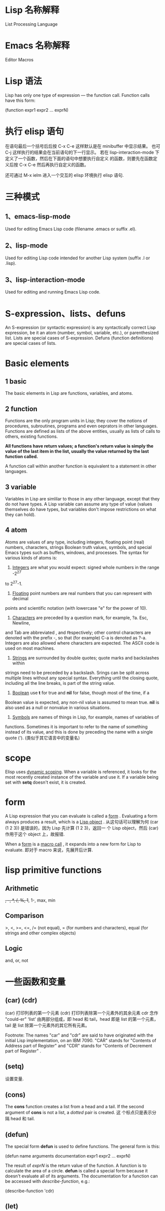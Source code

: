 * Lisp 名称解释
  List Processing Language
* Emacs 名称解释
  Editor Macros
* Lisp 语法
  Lisp has only one type of expression --- the function call. Function calls
  have this form:

  (function expr1 expr2 ... exprN)
* 执行 elisp 语句
   在语句最后一个括号后后按 
   C-x C-e
   这样默认是在 minibuffer 中显示结果。
   也可
   C-j
   这样执行的结果会在当前语句的下一行显示。
   若在 lisp-interaction-mode 下定义了一个函数，然后在下面的语句中想要执行自定义
   的函数，则要先在函数定义后按
   C-x C-e
   然后再执行自定义的函数。

   还可通过 M-x ielm 进入一个交互的 elisp 环境执行 elisp 语句.
* 三种模式
** 1、emacs-lisp-mode
   Used for editing Emacs Lisp code (filename .emacs or suffix .el).
** 2、lisp-mode
   Used for editing Lisp code intended for another Lisp system (suffix .l or
   .lisp).
** 3、lisp-interaction-mode
   Used for editing and running Emacs Lisp code.
* S-expression、lists、defuns
  An S-expression (or syntactic expression) is any syntactically correct Lisp
  expression, be it an atom (number, symbol, variable, etc.), or parenthesized
  list.
  Lists are special cases of S-expression.
  Defuns (function definitions) are special cases of lists.
* Basic elements
** 1 basic
   The basic elements in Lisp are functions, variables, and atoms.
** 2 function
   Functions are the only program units in Lisp; they cover the notions of
   procedures, subroutines, programs and even oeprators in other languages.
   Functions are defined as lists of the above entities, usually as lists of
   calls to others, existing functions. 

   *All functions have return values; a function's return value is simply the*
   *value of the last item in the list, usually the value returned by the last*
   *function called.*

   A function call within another function is equivalent to a statement in other
   languages.
** 3 variable
   Variables in Lisp are simlilar to those in any other language, except that
   they do not have types. A Lisp variable can assume any type of value (values
   themselves do have types, but variables don't impose restrictions on what
   they can hold).
** 4 atom
   Atoms are values of any type, including integers, floating point (real)
   numbers, characters, strings Boolean truth values, symbols, and special Emacs
   types such as buffers, windows, and processes. The syntax for various kinds
   of atoms is:
   1) _Integers_ are what you would expect: signed whole numbers in the range -2^27
   to 2^27-1.
   2) _Floating_ point numbers are real numbers that you can represent with decimal
   points and scientific notation (with lowercase "e" for the power of 10).
   3) _Characters_ are preceded by a question mark, for example, ?a. Esc, Newline,
   and Tab are abbreviated \e, \n and \t respectively; other control characters
   are denoted with the prefix \C-, so that (for example) C-a is denoted as
   ?\C-a.
   Integers are also allowed where characters are expected. The ASCII code is
   used on most machines. 
   4) _Strings_ are surrounded by double quotes; quote marks and backslashes within
   strings need to be preceded by a backslash. Srings can be split across
   multiple lines without any special syntax. Everything until the closing
   quote, including all the line breaks, is part of the string value.
   5) _Boolean_ use *t* for true and *nil* for false, though most of the time, if a
   Boolean value is expected, any non-nil value is assumed to mean true. *nil*
   is also used as a null or nonvalue in various situations.
   6) _Symbols_ are names of things in Lisp, for example, names of variables of
   functions. Sometimes it is important to refer to the name of something
   instead of its value, and this is done by preceding the name with a single
   quote (').  (类似于其它语言中的变量名)
* scope
  Elisp uses _dynamic scoping_. When a variable is referenced, it looks for the
  most recently created instance of the variable and use it. If a variable being
  set with *setq* doesn't exist, it is created.
* form
  A Lisp expression that you can evaluate is called a _form_ . Evaluating a form
  always produces a result, which is a _Lisp object_ .
  从这句话可以理解为何 (car (1 2 3)) 是错误的，因为 Lisp 先计算 (1 2 3)，返回一
  个 Lisp object，然后 (car) 作用于这个 object 上，故报错.

  When a _form_ is a _macro call_ , it expands into a new form for Lisp to
  evaluate.
  即对于 macro 来说，先展开后计算.
* lisp primitive functions
** Arithmetic
	+, -, *, /, %, 1+, 1-, max, min
** Comparison
	>, <, >=, <=, 
	/= (not equal), 
	= (for numbers and characters), 
	equal (for strings and other complex objects)
** Logic
   and, or, not
* 一些函数和变量   
** (car) (cdr)
  (car) 打印列表的第一个元素
  (cdr) 打印列表除第一个元素外的其余元素
  cdr 念作 "could-er"
  ‘list’ 由两部分组成，即 head 和 tail，head 即是 list 的第一个元素，tail 是
  list 除第一个元素外的其它所有元素。
  
  Footnote: The names "car" and "cdr" are said to have originated with the
  initial Lisp implementation, on an IBM 7090. "CAR" stands for "Contents of
  Address part of Register" and "CDR" stands for "Contents of Decrement part of
  Register" .
** (setq)
   设置变量.
** (cons)
  The *cons* function creates a list from a head and a tail.
  If the second argument of *cons* is not a list, a /dotted/ pair is created. 这
  个标点只是表示分隔 head 和 tail.
** (defun)
  The special form *defun* is used to define functions. The general form is
  this:
  
  (defun name arguments documentation expr1 expr2 ... exprN)

  The result of /exprN/ is the return value of the function.
  A function is to calculate the area of a circle.
  *defun* is called a special form because it doesn't evaluate all of its
  arguments.
  The documentation for a function can be accessed with /describe-function/,
  e.g.:
  
  (describe-function 'cdr)
** (let)
   (let ((var1 value1) (var2 value2) ...)
        statement-block)
   
   The first thing *let* does is define the variable /var1, var2, etc.../ and set
   them to the initial values /value1, value2, etc.../. Then *let* executes the
   statement block, which is a sequence of function calls or values, just like
   the body of a function.
   If a *let* is used to define a variable, its value can be reset later within
   the *let* block with *setq*. Furthmore, a variable defined with *let* can have
   the same as a global variable; all *setqs* on that variable within the *let*
   block act on the local variable, leaving the global variable
   undisturbed. However, a *setq* on a variable that is not defined with a *let*
   affects the global envirionment. It is advisable to avoid using global
   variable as much as possible because this names might confilct with those of
   existing global variabls and therefore your changes might have unexpected and
   inexplicable side effects later on.
** (while)
  语法:
  
  (while test-expr expr1 ... exprN)
  
  test-expr is evaluated and if it yields a non-nil value, expr1 through
  exprN are evaluated. It iterates until test-expr yields *nil*.
** (cond)
   它类似于 C 中的 'switch...case...' 语句.

   (cond
     (/condition1/ /statement-block/)
     (/condition2/ /statement-block/)
     (/condition3/ /statement-block/)
     ...)

   例:
   (defun how-many (count)
     (cond
       ((zerop count) "zero")
       ((= count 1) "one")
       ((= count 2) "two")
       (t "many")))
** (message)
   它有很多函数用来显示信息，可在 minibuffer 中显示，也可用弹出框显示。显示信息的
   格式与 C 中 printf 函数的格式一样，常用的有 %s、%c、%d、%e、%f、%g，意义和 C
   中的相同。控制浮点数的小数位数的方法和 C 中 printf 的方法相同。
   例:
   (message "\"%s\" is a string, %d is a number, and %c is a character"
   "hi there" 142 ?q)
** 字符串处理相关
*** (split-string)
	分割字符串
** buffer 相关
*** (buffer-name)
	获取 buffer 的名字
*** (buffer-size)
	获取 buffer 中的字符个数
*** (buffer-string)
	字符串形式返回 buffer 中的内容.
*** (insert-string)
	insert any number of arguments (strings or characters) into the buffer after
	point.
*** (beginning-of-buffer)
	转到 buffer 的第一个字符.
*** (end-of-buffer)
	转到 buffer 的末尾.

	Note:
	+ Don't use this command in Lisp programs!
	  (goto-char (point-max)) is faster.
*** (beginng-of-line)
	转到行首.
*** (end-of-line)
	转到行尾。
*** (goto-char)
	跳转到指定的字符位置.
*** (backward-word)
	向后跳转到一个单词的位置.
*** (forward-word)
	向前跳转一个单词的位置.
*** point
	The term *point* refers to the current position in a buffer.
	常用的有:
	(point) : 返回当前光标位置，范围 [1, (buffer-size)+1]
	(point-min) : 返回光标最开始的位置，一般为 1
	(point-max) : 返回在当前 buffer 中，光标可能的最大位置
** (save-excursion)
   Calling *save-excursion* tells Emacs to remember the location of cursor at the
   beginning of the function, and go back there after executing any statements in
   its body. 
** 注册自定义函数
   对于自定义的函数，向 Emacs 注册后，可以通过 M-x 来调用。格式是:
   
   (interactive "prompt-string")
   
   This statement should be the first in a function, that is, right after the
   line containing the *defun* and the documentation string. Using *interactive*
   causes Emacs to register the function as a command and to prompt the user for
   the arguments declared in the *defun* statement. The prompt string is
   optional.
   The prompt string has a special format: for each argument you want to prompt
   the user for, you provide a section of prompt string. the sections are
   separated by newlines (\n). The first letter of each section is a code for the
   type of argument you want, for example, 'n' for integer, 'b' for 'name of an
   existing buffer', 's' for string.
   
   例:
   
   (defun replace-string (from to)
   (interactive "sReplace string: \nsReplace string %s with: ")
   ...)

   要向这个函数传入两个参数，通过 M-x 效用这个函数时，首先会在 minibuffer 提示
   "Replace string: "，函数中的 'sReplace' 表示传入的参数是 string 类型的，输入一
   个字符串按回车后(如输入 flyer)，则在 minibuffer 中继续提示 "Replace string
   flyer with: ",输入要替换为的字符串后，就把两个参数传入给了该函数。在函数中 %s
   表示最初输入的参数。
   也可在 *defun* 和 (interactive) 之间的一行添加注释，用双引号引着，这样可作为该
   函数的帮助信息。
** Statement Blocks
*** (progn)
	(progn
    /statement-block/)
	The value returned by *progn* is the value returned by the last statement in
	the block.
	它更常用在 (if) 语句中，因为 (if) 默认的是判断语句后只有一条陈述句。
*** (let) and (let*)
	它有多种形式，常见的有:

	(let ((var1 value1) (var2 value2) ...)
    /statement-block/)
	
	(let (var1 var2 ...)
    /statement-block/)

	(let (var1 (var2 value) var3 ...)
    /statement-block/)

	若其中的变量没有初始值，则赋予值 *nil*.

	*(let) 语句中的变量赋值是在函数计算后再赋值的，即赋值时，后面的变量不能使用前*
	*面变量的值，因为还没进行赋值.*

	若想使定义变量时使用前面变量的值，可用 (let*)函数，如
	(let* ((var1 value1) (var2 (* var1 100)))
    /statement-block/)
** Control Structures
*** (if)
   (if /condition/
      /true-case/
      /false-case/)
   其中， /true-case/ 只是一条一句，接在其后的都是 /false-case/ 语句，且
   /false-case/ 是可选的。
   
   例:
   (defun pluralize (word count &optional plural)
      (if (		= count 1)
        word
	(if (null plural)
	   (concat word "s")
	   plural)))

   注意函数参数中的 &optional 选项，加上这个关键字后，其后的参数在调用函数时是可
   选的，如下调用该函数:
   (pluralize "flyer" 1)
   (pluralize "mouse" 3 "mice")
*** (concat)
   连接后面的 list，返回一个 string。
*** (zerop)
   It's pronounced "zero-pee" and is short for "zero predicate".
   In the realm of mathematical logic from which Lisp evolved, a predicate is a
   function that returns true or flase based on some attribute of its argument.
** (point)
   character position of point
** (mark)
   character position of mark
** (point-min)
   minimum character position (usually 1)
** (point-max)
   maximum character position (usually size of buffer)
** (bolp)
   whether point is at the beginning of the line (t or nil)
** (eolp)
   whether point is at the end of the line
** (bobp)
   whether point is at the beginning of the buffer
** (eobp)
   whether point is at the end of the buffer
** (number-to-string)
   convert a numerical argument to a string
** (string-to-number)
   convert a string argument to a number (integer or floating point)
** (char-to-string)
** (substring)
   given a string and two integer indices /start/ and /end/, return the
   substring starting after /start/ and ending before /end/. Indices start at 0.
** (aref)
   array indexing funciton that can be used to return individual characters from
   strings; take an integer argument and returns the character as an integer,
   using the ASCII code (on most machines).

** (load-file)
  载入文件

** (booleanp)
   e.g. (booleanp object)
   Return *non-nil* if /object/ is one of the two canonical boolean values: *t*
   or *nil*
* Regular Expressions
** basic
   .               matches any character
   .*              mathes any string
   [abc]           matches a, b, or c
   [a-z]           matches any lowercase letter
   *               匹配零个或任意多个之前的字符或组
   +               匹配一个或多个之前的字符或组
   ?               匹配零个或一个之前的字符或组
   ^               在 [] 外表示句子的开头匹配，在 [] 内表示匹配除 [] 内的内容
   $               匹配句子的末尾
   \n              match newline within a regexp
   \t              match Tab within a regexp

   如若想匹配以 a 开头的字符串，用如下形式:
   a.*
** 在 elisp 中使用正则表达式的函数
   若想在这样的函数中取某些特殊字符的字面含义，必须用双斜杠，如 \\*，　\\.
   The reason has to do with the way Emacs Lisp reads and decodes strings. When
   Emacs reads a string in a Lisp program, it decodes the backslash-escaped
   characters and thus turns double backslashes into single backslashes. If the
   string is besing used as a regular expression--that is, if it is being passed
   to a function that expects a regular expression argument--that function uses
   the single backslash as part of the regular expression syntax.
   例:
   (replace-regexp "fred\\*" "bob*")
   在这样的函数中，被替换成的部分不是正则表达式，只是一般的字符串。
   但如果是通过 M-x 来使用这样的函数，则只需用一个斜杠即可。
** grouping and alternation
   使用类似于 \\(file\\)* 则会匹配零个或多个 file.用 \\( 和 \\) 可把其中作为整体，
   和 *、？、+ 配合使用。
   用这种正则表达式匹配后，可使用 \\n (其中 n 是数字)来使用其中的内容，如
   (replace-regexp "\\<program\\('s\\|s\\)?\\>" "module\\1")
   会把 program 替换为 module，把 program's 替换为 module's，把 programs 替换为
   modules.
   还有个有用的例子:
   (replace-regexp "\\([a-zA-Z_]+\\)\\.java" "\\1.c")
   把所有的 .java 程序改名为  .c 的程序.
   也可使用类似于 one\\|two 来匹配 one 或 two,这有些类似于 shell 中的 [one|two]
   格式。
** 匹配单词
   The operators \\< and \\> match the beginning and end of a word,
   respectively.
   如 \\<program\\> 只匹配 program.
* 查找变量的值
  C-h v
* 查看函数的表述
  可在 buffer 中打出函数，这时会自动有提示。也可按
  C-h f
  然后输入函数名来查看。
* 查看函数定义
  (symbol-function '函数名)
* 描述组合键对应的函数
  C-h k
  也可
  C-h c
  只查看组合键对应的函数名。若想通过查看一类函数，则用
  C-h a
* 比较函数的返回值
  为真时返回 t,为假时返回 nil
* variable
  通过 (setq) 函数来赋值，如
  (setq sum 0)
  (setq <x> 7)          ; 给 <x> 赋值为 7
  (setq x\ x "abc")     ; 给 x\ x 赋值为 "abc"
* ' 的作用
  Quoting a list suppresses evaluation, e.g.
  (setq x '(1 2 3 4))
* 空列表
  In Lisp, the empty list is called *nil* and can be named with /()/ or /nil/.
  () 既是空 list 又是 atom.
* /nil/ and /t/
  In Emacs Lisp, *nil* and *t* are special symbols that always evaluate to
  themselves. This is so that you do not need to quote them to use them as
  constants in a program. An attempt to change their values results in a
  /setting-constant/ error.
* Function
** function description
   In a function description, the name of the function being described appears
   first. It is followed on the same line by a list of argument names. These
   names are also used in the body of the description, to stand for the values
   of the arguments.

   The appearance of the keyword *&optional* in the argument list indicates that
   the subsequent arguments may be omitted (omitted arguments default to
   _nil_). Do not write *&optional* when you call the function.

   The keyword *&rest* (which must be followed by a single argument name)
   indicates that any number of arguments can follow. The single argument name
   following *&rest* will receive, as its value, a list of all the remaining
   arguments passed to the function. Do not write *&rest* when you call the
   function.
   
   Any argument whose name contains the name of a type (e.g. /integer/ ,
   /integer1/ or /buffer/) is expected to be of that type.
   A plural of a type (such as /buffers/) often means a list of objects of that
   type.
   Arguments named /object/ may be of any type.
   Arugments with other sorts of names (e..g. /new-file/) are discussed
   specifically in the description of the function.
   In some sections, features common to the arguments of several functions are
   described at the beginning.
   
* 与 Emacs 有关的概念和函数
** buffer
   A _buffer_ is Lisp object that holds text.
** window
** keymap
** marker
* ' 的作用
  它是 (quote) 函数的简洁方式，以下两种方式等同:
  '(this is a test)
  (quote (this is a test))
* elisp 的执行
  The single apostrophe, *'* , is called a *quote*; when it precedes a list, it
  tells Lisp to do nothing with the list, other than take it is written. But if
  there is no quote preceding a list, the first item of the list is special: it
  is a command for the computer to obey (in lisp, these commands are
  called *functions*).

  First, it looks to see whether there is a quote before the list; if there is,
  the interpreter just gives us the list. On the other hand, if there is no
  quote, the interpreter looks at the first element in the list and sees
  whether it has a functionn definition. If it does, the interpreter carries
  out the instructions in the function definition. Otherwise,the interpreter
  prints an error message.
* 一些特别的地方
  A symbol can have both a function definition and a value attached to it at
  the same time. Or it can have just one or the other. The two are separate.

  Another way to think about this is to imagine a symbol as being a chest of
  drawers. The function definition is put in one drawer, the value in another,
  and so on. What is put in the drawer holding the value can be changed without
  affecting the contents of the drawer holding the function definition,and
  vice-verse.
* How Emacs Determines Which Major Mode to Load
  Emacs determines what mode to activate by the following mechanisms, in
  order. If a match is found, the process stops.

  1. Look for a special emacs-specific syntax in the file. For example: if first
     line in the file contains -*- mode: xyz-*-, emacs will load
     “xyz-mode”. This is from a general mechanism for emacs to load elisp
     variables. (See: (info "(emacs) File Variables").) This has the top
     priority, but this mechanism is not the usual way for programing language
     files to associate with a major mode.
  2. Check the first line in the file for unix “shebang” syntax
     (⁖ #!/usr/bin/perl) and match it with interpreter-mode-alist.
  3. Trys to match first line text with magic-mode-alist. (As of emacs 24.1.1,
     by default this list is empty.)
  4. Match the file name with auto-mode-alist.
* 以 'p' 结尾的函数
** 含义
   The 'p' of functions such as *number-or-marker-p* is the embodiment of a
   practice started in the early days of Lisp programming. The 'p' stands for
   'predicate'. In the jargon used by the early Lisp researchers, a predicate
   refers to a function to determine whether some property is true or false. So
   the 'p' tells us that *number-or-marker-p* is the name of a function that
   determines whether it is true or false taht the argument supplied is a number
   or a marker. Other Lisp symbols that end in 'p' include *zerop*, a function
   that tests whether its argument has the value of zero, and *listp*, a
   function that tests whether its argument is a list.
** 常用的函数
   + (fboundp)
	 判断一个函数是否定义.
   + (boundp)
	 判断一个变量是否定义.
   + (featurep)
	 判断某个 feature 是否载入. 
* 一些函数
  + describe-variable
	描述变量的作用 
* 一些变量
  + system-type
	系统类型
  + system-name
	系统的 host name
  + emacs-major-version
	当前使用的 emacs 的 major version
  + emacs-minor-version
	当前使用的 emacs 的 minor version
  + user-login-name
	登录用户名
  + user-emacs-directory
	用户的 emacs 目录
  + user-init-file
	emacs 配置文件
  + auto-mode-alist
	list，对应文件后缀与相应的 major mode
  + load-path
	package 搜索路径

* 小技巧
** 向其他 mode 添加 auto-complete-mode
   如:
   (add-to-list 'ac-modes 'go-mode)
** 添加 hs-minor-mode
   如：
   (add-hook 'python-mode-hook #'hs-minor-mode)
   
   如果想对所有的编程模式都应用 hs-minor-mode，可用这样的形式
   (add-hook 'prog-mode-hook #'hs-minor-mode)

